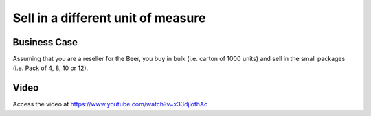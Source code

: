 .. _productuom:

.. index::
   single: Sell in a different unit of measure

.. meta::
  :description: Sell in a different unit of measure
  :keywords: Sale, Unit of Measure

===================================
Sell in a different unit of measure
===================================

Business Case
-------------
Assuming that you are a reseller for the Beer, you buy in bulk (i.e. carton of
1000 units) and sell in the small packages (i.e. Pack of 4, 8, 10 or 12).

Video
-----
Access the video at https://www.youtube.com/watch?v=x33djiothAc

.. raw:: html

    <div style="position: relative; padding-bottom: 56.25%; height: 0; overflow: hidden; max-width: 100%; height: auto;">
        <iframe src="https://www.youtube.com/embed/x33djiothAc" frameborder="0" allowfullscreen style="position: absolute; top: 0; left: 0; width: 700px; height: 385px;"></iframe>
    </div>
